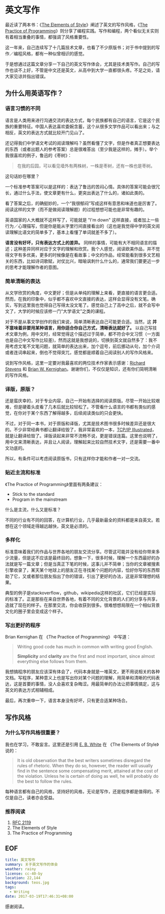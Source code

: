 
* 英文写作
  
最近读了两本书：《[[https://www.amazon.com/Elements-Style-Fourth-William-Strunk/dp/020530902X][The Elements of Style]]》阐述了英文的写作风格，《[[https://www.amazon.com/Practice-Programming-Addison-Wesley-Professional-Computing/dp/020161586X][The Practice of Programming]]》则分享了编程实践。写作和编程，两个看似无关实则有着相当重叠的事情，都强调了风格重要性。

这一年来，自己连续写了十几篇技术文章，也看了不少原版书；对于书中提到的写作／编程风格，都有一种似曾相识的感觉。

于是想通过这篇文章分享一下自己的英文写作体会，尤其是技术类写作。自己的写作也谈不上好，不管是中文还是英文，从高中到大学一直都很头疼。不足之处，请大家见谅并指出错误。

** 为什么用英语写作？

*** 语言习惯的不同

语言是人类用来进行沟通交流的表达方式，每个民族都有自己的语言，它是这个民族的重要特征。中国人表达喜欢委婉含蓄，这个从很多文学作品可以看出来；与之相反，英文的表达方式就比较开门见山了。

还记得我们中学语文考试的阅读理解吗？虽然看懂了文字，但是作者真正想要表达的东西（或者出题人的参考答案）总是很难答出（至少我是这样的，摊手）。举个我很喜欢的例子，鲁迅的《枣树》：

#+BEGIN_QUOTE
在我的后园，可以看见墙外有两株树，一株是枣树，还有一株也是枣树。
#+END_QUOTE

这句话妙在哪里？

一个标准参考答案可以是这样的：表达了鲁迅的苦闷心情。具体的答案可能会很冗长，通过什么手法，使文章更有什么，更突出表达了什么的，诸如此类的。

看了答案之后，的确挺妙的，一个“我很郁闷”写成这样有意思和味道也是厉害了。阅读这样的文字（而不是做阅读理解题）的过程想想可能也是非常有趣的。

英语国家的人大概就不这样写了，可能就是 "I'm down" 这样直接，或者加上一些行为／心理描写，但是你是能从字里行间直接看出的（这也是我觉得中学的英文阅读理解比语文的简单多了，基本上看懂了单词就差不多了）。

*语言没有好坏，只有表达方式上的差异。* 同样的事情，可能有大不相同语言的描述；这种差异同样对应于文字的理解和欣赏。我个人感觉，阅读欧美作品，并不觉得文字有多优美，更多的时候像是在看故事；中文的作品，经常能看到很多文艺相关的东西，比如诗词歌赋，对仗比兴，暗喻讽刺什么什么的，通常我们要更近一步的思考才能理解作者的意图。

*** 简单清晰的表达

从文学欣赏的角度，中文更好；但是从单纯的理解上来看，更直接的语言更合适。然而，在我的印象中，似乎都不喜欢中文直接的表达，这样会显得没有文笔。确实，写到这里我也觉得自己写得太没文笔了。感觉自己上了高中之后，就不会写中文了，大学的时候应该修一门“大学语文”之类的课程。

对于不是从事文学创作的我们来说，简单清晰表达自己可能更合适。当然，这 *并不意味着非要用某种语言，用你适合你自己方式，清晰表达就好了。* 以自己写技术文章为例，用中文时，经常觉得这个描述过于简单，都不符合中文习惯（一方面也是自己中文写作比较差)，然而这就是我想说的，切换到英文就自然多了：我不用考虑文笔不文笔问题，就简单的表达出来，加个逗号，前后挪动从句，加个介词或者连词串起来，倒也不觉得突兀，感觉都是顺着自己阅读别人的写作风格来。

说到写作风格，这里一定要对我最喜欢的两位技术作家表示感谢：[[https://www.kohala.com/start/][Richard Stevens]] 和 [[https://www.cs.princeton.edu/~bwk/][Brian W. Kernighan]]。谢谢你们，不仅仅是知识，还有你们简明清晰的写作风格。

*** 译版，原版？

还是蛮庆幸的，对于专业内容，自己一开始有选择的阅读原版。尽管一开始比较艰难，但是硬着头皮看了几本后就比较轻松了。不管看什么语言的书都有类似的感觉，在你对于某个东西了解得越多，后续阅读类似的只会更快。

不过，对于同一本书，对于原版和译版，尤其是技术图书很多时候差异还是很大的。不少非常经典书都让翻译给毁了，我非常喜欢的一本，[[https://www.amazon.cn/TCP-IP%25E8%25AF%25A6%25E8%25A7%25A3%25E5%258D%25B71-%25E5%258D%258F%25E8%25AE%25AE-W-Richard-Stevens/dp/B00116OTVS][TCP/IP Illustrated]]，就是让翻译给毁了。译版读起来非常不流畅不说，更是错误连篇。这里也说明了，用中文来清晰表达，并且让人阅读，理解起来比较自然技术文字，还是需要一番中文功底的。

所以，有条件可以考虑阅读原版书，只有这样你才能和作者一对一交流。

*** 贴近主流和标准

《The Practice of Programming》里面有两条建议：

- Stick to the standard
- Program in the mainstream

什么是主流，什么又是标准？

不同的行业有不同的回答，在计算机行业，几乎最新最全的资料都是来自英文。若想在这个领域走得越远越快，英文是必须的。

*** 多样化

标准意味着我们的作品与世界各地的朋友交流分享。尽管这可能并没有给你带来多少流量，但是这不应该是最终目的。想象一下，很多时候，理解一个东西最好的办法就是写一篇文章；但是当真正下笔的时候，这事儿并不简单；当你的文章被搜素引擎收录了，某天某个地球上的朋友正在寻找某个问题的内容，恰好你写的东西帮助了它，又或者那位朋友指出了你的错误，引出了更好的办法，这是非常理想的结果。

典型的例子是stackoverflow，github，wikipedia这样的社区，它们已经是实际的标准了。正是那些在来自世界各地，有着不同的文化背景的人们的分享与共享，造就了现在的样子。在那里交流，你会收获到很多。很难想想局限在一个相似背景文化的圈子里会变成这个样子。

*** 写出更好的程序

Brian Kernighan 在 《The Practice of Programming》 中写道：

#+BEGIN_QUOTE
Writing good code has much in common with writing good English.

*Simplicity* and *clarity* are the first and most important, since almost everything else follows from them.
#+END_QUOTE

我想搞程序的朋友应该深有体会了，代码本身就是一堆英文，更不用说相关的各种文档。写程序，某种意义上也是写出你对某个问题的理解，用简单和清晰的代码表达，这是首要的事情，没人会喜欢复杂晦涩。用最简单的办法让把事情搞定，这与英文的表达方式相辅相成。

最后，再次重申一下，语言本身没有好坏，只有更合适某种场合。

** 写作风格

*** 为什么写作风格很重要？

我也在学习，不敢妄言。这里还是引用 [[https://en.wikipedia.org/wiki/E._B._White][E. B. White]] 在 《The Elements of Style》说的：

#+BEGIN_QUOTE
It is old observation that the best writers sometimes disregard the rules of rhetoric. When they do so, however, the reader will usually find in the sentence some compensating merit, attained at the cost of the violation. Unless he is certain of doing as well, he will probably do the best to follow the rules.
#+END_QUOTE

每种语言都有自己的风格，坚持好的风格，无论是写作，还是程序都是值得的。不仅是自己，读者亦会受益。

*** 推荐阅读

1. [[https://www.ietf.org/rfc/rfc2119.txt][RFC 2119]]
2. The Elements of Style
3. The Practice of Programming

** EOF

#+BEGIN_SRC yaml
title: 英文写作
summary: 关于英文写作的体会
weather: rainy
license: cc-40-by
location: 22,144
background: teos.jpg
tags:
  - Writing
date: 2017-03-19T17:46:31+08:00
#+END_SRC

感谢阅读。

